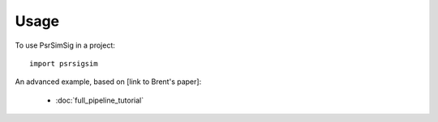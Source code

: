 =====
Usage
=====

To use PsrSimSig in a project::

    import psrsigsim


An advanced example, based on [link to Brent's paper]:

  * :doc:`full_pipeline_tutorial`
